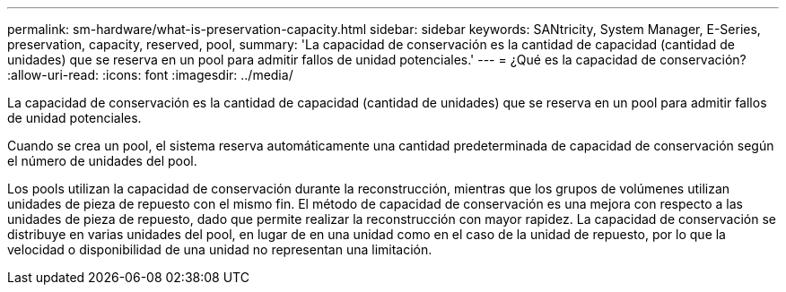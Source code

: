 ---
permalink: sm-hardware/what-is-preservation-capacity.html 
sidebar: sidebar 
keywords: SANtricity, System Manager, E-Series, preservation, capacity, reserved, pool, 
summary: 'La capacidad de conservación es la cantidad de capacidad (cantidad de unidades) que se reserva en un pool para admitir fallos de unidad potenciales.' 
---
= ¿Qué es la capacidad de conservación?
:allow-uri-read: 
:icons: font
:imagesdir: ../media/


[role="lead"]
La capacidad de conservación es la cantidad de capacidad (cantidad de unidades) que se reserva en un pool para admitir fallos de unidad potenciales.

Cuando se crea un pool, el sistema reserva automáticamente una cantidad predeterminada de capacidad de conservación según el número de unidades del pool.

Los pools utilizan la capacidad de conservación durante la reconstrucción, mientras que los grupos de volúmenes utilizan unidades de pieza de repuesto con el mismo fin. El método de capacidad de conservación es una mejora con respecto a las unidades de pieza de repuesto, dado que permite realizar la reconstrucción con mayor rapidez. La capacidad de conservación se distribuye en varias unidades del pool, en lugar de en una unidad como en el caso de la unidad de repuesto, por lo que la velocidad o disponibilidad de una unidad no representan una limitación.
